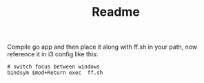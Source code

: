 #+TITLE: Readme

Compile go app and then place it along with ff.sh in your path, now reference it in i3 config like this:
#+begin_example
# switch focus between windows
bindsym $mod+Return exec  ff.sh
#+end_example

